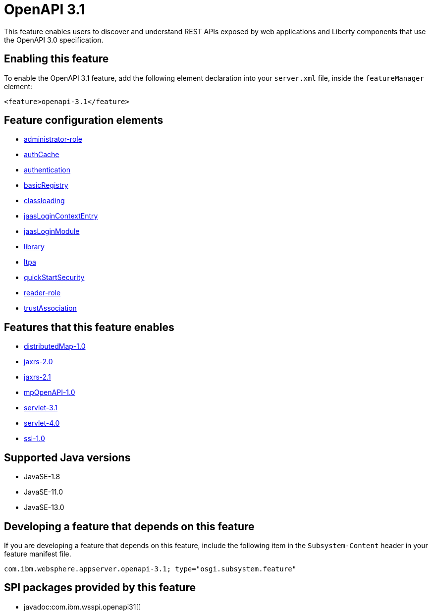 = OpenAPI 3.1
:linkcss: 
:page-layout: feature
:nofooter: 

// tag::description[]
This feature enables users to discover and understand REST APIs exposed by web applications and Liberty components that use the OpenAPI 3.0 specification.

// end::description[]
// tag::enable[]
== Enabling this feature
To enable the OpenAPI 3.1 feature, add the following element declaration into your `server.xml` file, inside the `featureManager` element:


----
<feature>openapi-3.1</feature>
----
// end::enable[]
// tag::config[]

== Feature configuration elements
* <<../config/administrator-role#,administrator-role>>
* <<../config/authCache#,authCache>>
* <<../config/authentication#,authentication>>
* <<../config/basicRegistry#,basicRegistry>>
* <<../config/classloading#,classloading>>
* <<../config/jaasLoginContextEntry#,jaasLoginContextEntry>>
* <<../config/jaasLoginModule#,jaasLoginModule>>
* <<../config/library#,library>>
* <<../config/ltpa#,ltpa>>
* <<../config/quickStartSecurity#,quickStartSecurity>>
* <<../config/reader-role#,reader-role>>
* <<../config/trustAssociation#,trustAssociation>>
// end::config[]
// tag::apis[]
// end::apis[]
// tag::requirements[]

== Features that this feature enables
* <<../feature/distributedMap-1.0#,distributedMap-1.0>>
* <<../feature/jaxrs-2.0#,jaxrs-2.0>>
* <<../feature/jaxrs-2.1#,jaxrs-2.1>>
* <<../feature/mpOpenAPI-1.0#,mpOpenAPI-1.0>>
* <<../feature/servlet-3.1#,servlet-3.1>>
* <<../feature/servlet-4.0#,servlet-4.0>>
* <<../feature/ssl-1.0#,ssl-1.0>>
// end::requirements[]
// tag::java-versions[]

== Supported Java versions

* JavaSE-1.8
* JavaSE-11.0
* JavaSE-13.0
// end::java-versions[]
// tag::dependencies[]
// end::dependencies[]
// tag::feature-require[]

== Developing a feature that depends on this feature
If you are developing a feature that depends on this feature, include the following item in the `Subsystem-Content` header in your feature manifest file.


[source,]
----
com.ibm.websphere.appserver.openapi-3.1; type="osgi.subsystem.feature"
----
// end::feature-require[]
// tag::spi[]

== SPI packages provided by this feature
* javadoc:com.ibm.wsspi.openapi31[]
// end::spi[]
